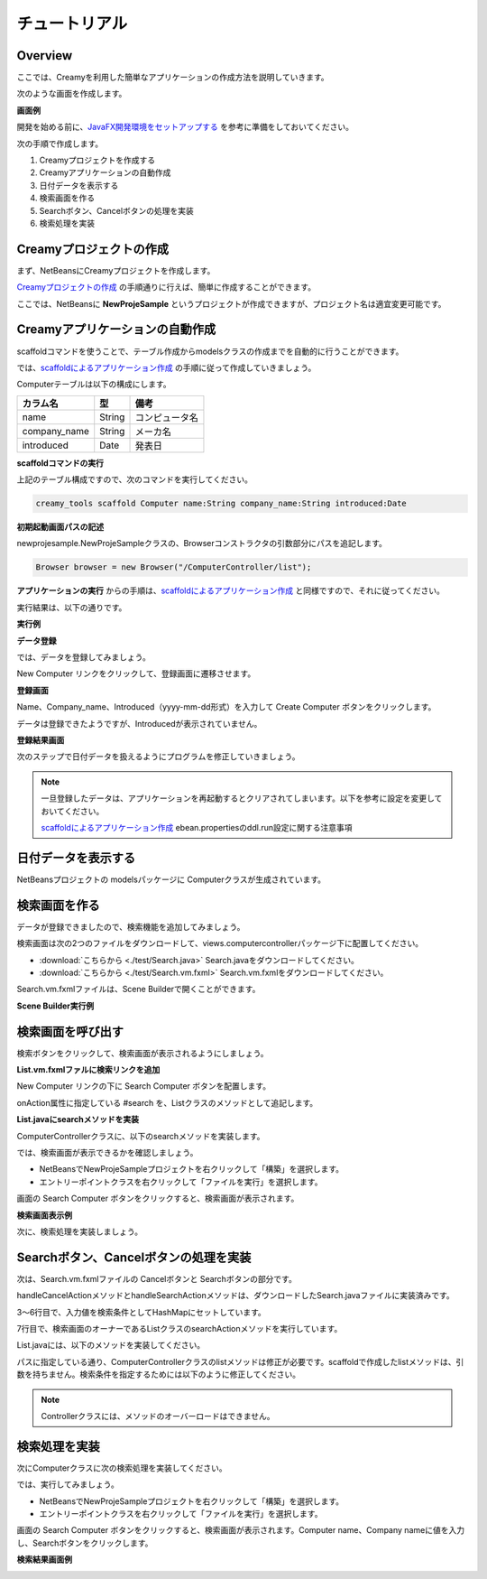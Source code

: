 ================
チュートリアル
================

Overview
=============================================

ここでは、Creamyを利用した簡単なアプリケーションの作成方法を説明していきます。

次のような画面を作成します。

**画面例**

.. image:: tutorial.Complete.png

開発を始める前に、`JavaFX開発環境をセットアップする <getting_start/set_up.html>`_ を参考に準備をしておいてください。

次の手順で作成します。

1. Creamyプロジェクトを作成する

2. Creamyアプリケーションの自動作成

3. 日付データを表示する

4. 検索画面を作る

5. Searchボタン、Cancelボタンの処理を実装

6. 検索処理を実装


Creamyプロジェクトの作成
=============================================

まず、NetBeansにCreamyプロジェクトを作成します。

`Creamyプロジェクトの作成 <getting_start/create_creamy_project.html>`_ の手順通りに行えば、簡単に作成することができます。

ここでは、NetBeansに **NewProjeSample** というプロジェクトが作成できますが、プロジェクト名は適宜変更可能です。


Creamyアプリケーションの自動作成
=============================================

scaffoldコマンドを使うことで、テーブル作成からmodelsクラスの作成までを自動的に行うことができます。

では、`scaffoldによるアプリケーション作成 <getting_start/scaffold.html>`_ の手順に従って作成していきましょう。

Computerテーブルは以下の構成にします。

.. list-table:: 
   
   * - **カラム名**
     - **型**
     - **備考**
   * - name
     - String
     - コンピュータ名
   * - company_name
     - String
     - メーカ名
   * - introduced
     - Date
     - 発表日

**scaffoldコマンドの実行**

上記のテーブル構成ですので、次のコマンドを実行してください。

.. code-block:: c
 
 creamy_tools scaffold Computer name:String company_name:String introduced:Date

**初期起動画面パスの記述**

newprojesample.NewProjeSampleクラスの、Browserコンストラクタの引数部分にパスを追記します。

.. code-block:: java
 
        Browser browser = new Browser("/ComputerController/list");

**アプリケーションの実行** からの手順は、`scaffoldによるアプリケーション作成 <getting_start/scaffold.html>`_ と同様ですので、それに従ってください。

実行結果は、以下の通りです。

**実行例**

.. image:: tutorial.Step1.png

**データ登録**

では、データを登録してみましょう。

New Computer リンクをクリックして、登録画面に遷移させます。

**登録画面**

.. image:: tutorial.Step2.png

Name、Company_name、Introduced（yyyy-mm-dd形式）を入力して Create Computer ボタンをクリックします。

データは登録できたようですが、Introducedが表示されていません。

**登録結果画面**

.. image:: tutorial.Step3.png

次のステップで日付データを扱えるようにプログラムを修正していきましょう。

.. note::

  一旦登録したデータは、アプリケーションを再起動するとクリアされてしまいます。以下を参考に設定を変更しておいてください。
  
  `scaffoldによるアプリケーション作成 <getting_start/scaffold.html>`_
  ebean.propertiesのddl.run設定に関する注意事項

日付データを表示する
=============================================

NetBeansプロジェクトの modelsパッケージに Computerクラスが生成されています。


検索画面を作る
=============================================

データが登録できましたので、検索機能を追加してみましょう。

検索画面は次の2つのファイルをダウンロードして、views.computercontrollerパッケージ下に配置してください。

* :download:`こちらから <./test/Search.java>` Search.javaをダウンロードしてください。

* :download:`こちらから <./test/Search.vm.fxml>` Search.vm.fxmlをダウンロードしてください。

Search.vm.fxmlファイルは、Scene Builderで開くことができます。

**Scene Builder実行例**

.. image:: tutorial.Step4.png


検索画面を呼び出す
=============================================

検索ボタンをクリックして、検索画面が表示されるようにしましょう。

**List.vm.fxmlファルに検索リンクを追加**

New Computer リンクの下に Search Computer ボタンを配置します。

.. code-block:: xml
  :linenos:
   
  <CFHyperlink path="/ComputerController/make" text="New Computer">
    <VBox.margin>
      <Insets top="10.0" />
    </VBox.margin>
  </CFHyperlink>
  <Button onAction="#search" text="Search Computer" />

onAction属性に指定している #search を、Listクラスのメソッドとして追記します。

**List.javaにsearchメソッドを実装**

.. code-block:: java
  :linenos:
  
  @FXML private void search(ActionEvent event) {
    // 検索画面を表示して、Searchなら続行、Cancelなら中断
    Activity window = createWindow("/ComputerController/search", Modality.NONE);
  }
  
ComputerControllerクラスに、以下のsearchメソッドを実装します。

.. code-block:: java
    :linenos:
    
    public Result search() {
        return ok(this);
    }


では、検索画面が表示できるかを確認しましょう。

* NetBeansでNewProjeSampleプロジェクトを右クリックして「構築」を選択します。

* エントリーポイントクラスを右クリックして「ファイルを実行」を選択します。

画面の Search Computer ボタンをクリックすると、検索画面が表示されます。

**検索画面表示例**

.. image:: tutorial.Step5.png

次に、検索処理を実装しましょう。

Searchボタン、Cancelボタンの処理を実装
=============================================

次は、Search.vm.fxmlファイルの Cancelボタンと Searchボタンの部分です。

.. code-block:: xml
  :linenos:
  
  <HBox alignment="CENTER" prefHeight="36.0" prefWidth="459.0" spacing="50.0">
    <children>
      <Button cancelButton="true" mnemonicParsing="false" onAction="#handleCancelAction" text="Cancel">
        <font>
          <Font size="16.0" fx:id="x2" />
        </font>
      </Button>
      <Button defaultButton="true" font="$x2" mnemonicParsing="false" onAction="#handleSearchAction" text="Search" />
    </children>
  </HBox>

handleCancelActionメソッドとhandleSearchActionメソッドは、ダウンロードしたSearch.javaファイルに実装済みです。

.. code-block:: java
    :linenos:
    
    // 検索ボタンクリック
    @FXML private void handleSearchAction(ActionEvent event) {
        Map<String,Object> params = new HashMap<String,Object>() {{
           put("computer", computerName.getText());
           put("company", companyName.getText());
        }};
        ((List)getOwner()).searchAction(params);
    }
    // キャンセルボタンクリック
    @FXML private void handleCancelAction(ActionEvent event) {
        ((Stage)this.scene.getScene().getWindow()).close();
    }

3〜6行目で、入力値を検索条件としてHashMapにセットしています。

7行目で、検索画面のオーナーであるListクラスのsearchActionメソッドを実行しています。

List.javaには、以下のメソッドを実装してください。

.. code-block:: java
    :linenos:
    
    public void searchAction(Map data) {
        requestData("/ComputerController/list")
                .params(data)
                .execute();
    }

パスに指定している通り、ComputerControllerクラスのlistメソッドは修正が必要です。scaffoldで作成したlistメソッドは、引数を持ちません。検索条件を指定するためには以下のように修正してください。

.. code-block:: java
    :linenos:
    
    /*
    public Result list() {
        listOfComputer = Computer.find.all();
        return ok(this);
    }
    */
    public Result list(@Bind("computer") String computerName,
                       @Bind("company") String companyName) {
        
        computerName = computerName == null ? "" : computerName;
        companyName = companyName == null ? "" : companyName;
        
        listOfComputer = Computer.page(computerName, companyName).getList();
        return ok(this);
    }

.. note::

  Controllerクラスには、メソッドのオーバーロードはできません。

検索処理を実装
=============================================

次にComputerクラスに次の検索処理を実装してください。

.. code-block:: java
    :linenos:
    
    public static Page<Computer> page(String computerName, String companyName) {
        return 
            find.where()
                .ilike("name", "%" + computerName + "%")
                .ilike("company_name", "%" + companyName + "%")
                .findPagingList(5)
                .getPage(0);
    }

では、実行してみましょう。

* NetBeansでNewProjeSampleプロジェクトを右クリックして「構築」を選択します。

* エントリーポイントクラスを右クリックして「ファイルを実行」を選択します。

画面の Search Computer ボタンをクリックすると、検索画面が表示されます。Computer name、Company nameに値を入力し、Searchボタンをクリックします。

**検索結果画面例**

.. image:: tutorial.Step6.png
